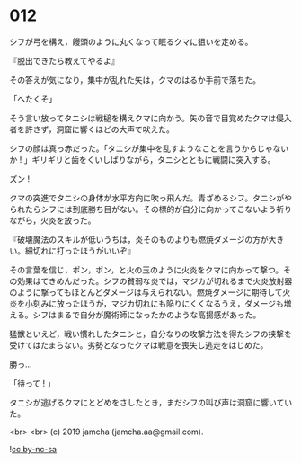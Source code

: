 #+OPTIONS: toc:nil
#+OPTIONS: -:nil
#+OPTIONS: ^:{}
 
* 012

  シフが弓を構え，饅頭のように丸くなって眠るクマに狙いを定める。

  『脱出できたら教えてやるよ』

  その答えが気になり，集中が乱れた矢は，クマのはるか手前で落ちた。

  「へたくそ」

  そう言い放ってタニシは戦槌を構えクマに向かう。矢の音で目覚めたクマは侵入者を許さず，洞窟に響くほどの大声で吠えた。

  シフの顔は真っ赤だった。「タニシが集中を乱すようなことを言うからじゃないか ! 」ギリギリと歯をくいしばりながら，タニシとともに戦闘に突入する。

  ズン ! 

  クマの突進でタニシの身体が水平方向に吹っ飛んだ。青ざめるシフ。タニシがやられたらシフには到底勝ち目がない。その標的が自分に向かってこないよう祈りながら，火炎を放った。

  『破壊魔法のスキルが低いうちは，炎そのものよりも燃焼ダメージの方が大きい。細切れに打ったほうがいいぞ』

  その言葉を信じ，ポン，ポン，と火の玉のように火炎をクマに向かって撃つ。その効果はてきめんだった。シフの貧弱な炎では，マジカが切れるまで火炎放射器のように撃ってもほとんどダメージは与えられない。燃焼ダメージに期待して火炎を小刻みに放ったほうが，マジカ切れにも陥りにくくなるうえ，ダメージも増える。シフはまるで自分が魔術師になったかのような高揚感があった。

  猛獣といえど，戦い慣れしたタニシと，自分なりの攻撃方法を得たシフの挟撃を受けてはたまらない。劣勢となったクマは戦意を喪失し逃走をはじめた。

  勝っ…

  「待って ! 」

  タニシが逃げるクマにとどめをさしたとき，まだシフの叫び声は洞窟に響いていた。

  <br>
  <br>
  (c) 2019 jamcha (jamcha.aa@gmail.com).

  ![[https://i.creativecommons.org/l/by-nc-sa/4.0/88x31.png][cc by-nc-sa]]
